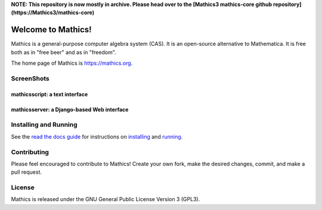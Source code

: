 **NOTE: This repository is now mostly in archive. Please head over to the [Mathics3 mathics-core github repository](https://Mathics3/mathics-core)**

Welcome to Mathics!
===================

|Pypi Installs| |Latest Version| |Supported Python Versions| |Travis|_ |SlackStatus|_

|Packaging status|


Mathics is a general-purpose computer algebra system (CAS). It is an open-source alternative to Mathematica. It is free both as in "free beer" and as in "freedom".

The home page of Mathics is https://mathics.org.


ScreenShots
-----------

mathicsscript: a text interface
+++++++++++++++++++++++++++++++

|mathicsscript|

mathicsserver: a Django-based Web interface
+++++++++++++++++++++++++++++++++++++++++++

|mathicssserver|


Installing and Running
----------------------

See the `read the docs guide <https://mathics-development-guide.readthedocs.io/en/latest/>`_ for instructions on `installing <https://mathics-development-guide.readthedocs.io/en/latest/installing.html>`_ and `running <https://mathics-development-guide.readthedocs.io/en/latest/running.html>`_.

Contributing
------------

Please feel encouraged to contribute to Mathics! Create your own fork, make the desired changes, commit, and make a pull request.


License
-------

Mathics is released under the GNU General Public License Version 3 (GPL3).

.. |SlackStatus| image:: https://mathics-slackin.herokuapp.com/badge.svg
.. _SlackStatus: https://mathics-slackin.herokuapp.com/
.. |Travis| image:: https://secure.travis-ci.org/mathics/Mathics.svg?branch=master
.. _Travis: https://travis-ci.org/mathics/Mathics
.. _PyPI: https://pypi.org/project/Mathics/
.. |mathicsscript| image:: https://github.com/Mathics3/mathicsscript/blob/master/screenshots/mathicsscript1.gif
.. |mathicssserver| image:: https://mathics.org/images/mathicsserver.png
.. |Latest Version| image:: https://badge.fury.io/py/Mathics3.svg
		 :target: https://badge.fury.io/py/Mathics3
.. |Pypi Installs| image:: https://pepy.tech/badge/Mathics3
.. |Supported Python Versions| image:: https://img.shields.io/pypi/pyversions/Mathics3.svg
.. |Packaging status| image:: https://repology.org/badge/vertical-allrepos/mathics.svg
			    :target: https://repology.org/project/mathics/versions
